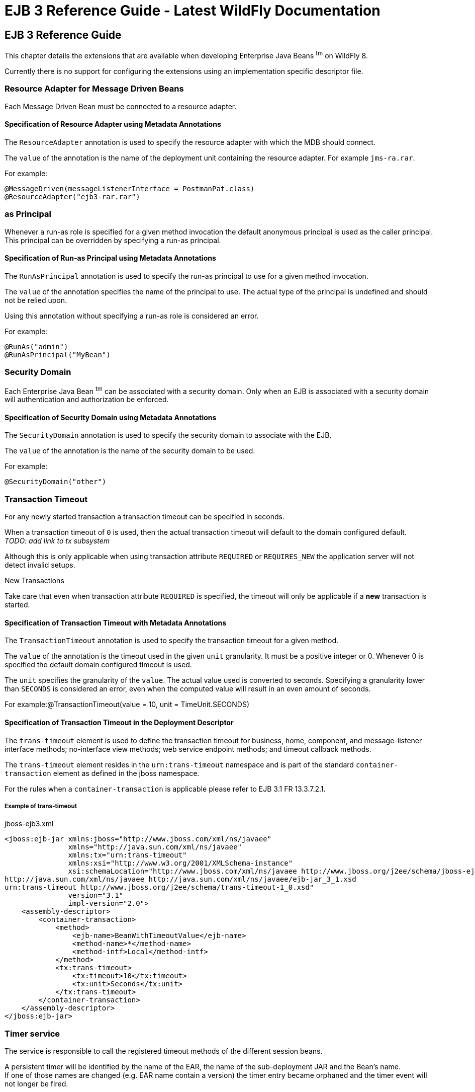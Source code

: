 EJB 3 Reference Guide - Latest WildFly Documentation
====================================================

[[ejb-3-reference-guide]]
EJB 3 Reference Guide
---------------------

This chapter details the extensions that are available when developing
Enterprise Java Beans ^tm^ on WildFly 8.

Currently there is no support for configuring the extensions using an
implementation specific descriptor file.

[[resource-adapter-for-message-driven-beans]]
Resource Adapter for Message Driven Beans
~~~~~~~~~~~~~~~~~~~~~~~~~~~~~~~~~~~~~~~~~

Each Message Driven Bean must be connected to a resource adapter.

[[specification-of-resource-adapter-using-metadata-annotations]]
Specification of Resource Adapter using Metadata Annotations
^^^^^^^^^^^^^^^^^^^^^^^^^^^^^^^^^^^^^^^^^^^^^^^^^^^^^^^^^^^^

The `ResourceAdapter` annotation is used to specify the resource adapter
with which the MDB should connect.

The `value` of the annotation is the name of the deployment unit
containing the resource adapter. For example `jms-ra.rar`.

For example:

[source,java]
----
@MessageDriven(messageListenerInterface = PostmanPat.class)
@ResourceAdapter("ejb3-rar.rar")
----

[[as-principal]]
as Principal
~~~~~~~~~~~~

Whenever a run-as role is specified for a given method invocation the
default anonymous principal is used as the caller principal. This
principal can be overridden by specifying a run-as principal.

[[specification-of-run-as-principal-using-metadata-annotations]]
Specification of Run-as Principal using Metadata Annotations
^^^^^^^^^^^^^^^^^^^^^^^^^^^^^^^^^^^^^^^^^^^^^^^^^^^^^^^^^^^^

The `RunAsPrincipal` annotation is used to specify the run-as principal
to use for a given method invocation.

The `value` of the annotation specifies the name of the principal to
use. The actual type of the principal is undefined and should not be
relied upon.

Using this annotation without specifying a run-as role is considered an
error.

For example:

[source,java]
----
@RunAs("admin")
@RunAsPrincipal("MyBean")
----

[[security-domain]]
Security Domain
~~~~~~~~~~~~~~~

Each Enterprise Java Bean ^tm^ can be associated with a security domain.
Only when an EJB is associated with a security domain will
authentication and authorization be enforced.

[[specification-of-security-domain-using-metadata-annotations]]
Specification of Security Domain using Metadata Annotations
^^^^^^^^^^^^^^^^^^^^^^^^^^^^^^^^^^^^^^^^^^^^^^^^^^^^^^^^^^^

The `SecurityDomain` annotation is used to specify the security domain
to associate with the EJB.

The `value` of the annotation is the name of the security domain to be
used.

For example:

[source,java]
----
@SecurityDomain("other")
----

[[transaction-timeout]]
Transaction Timeout
~~~~~~~~~~~~~~~~~~~

For any newly started transaction a transaction timeout can be specified
in seconds.

When a transaction timeout of `0` is used, then the actual transaction
timeout will default to the domain configured default. +
_TODO: add link to tx subsystem_

Although this is only applicable when using transaction attribute
`REQUIRED` or `REQUIRES_NEW` the application server will not detect
invalid setups.

New Transactions

Take care that even when transaction attribute `REQUIRED` is specified,
the timeout will only be applicable if a *new* transaction is started.

[[specification-of-transaction-timeout-with-metadata-annotations]]
Specification of Transaction Timeout with Metadata Annotations
^^^^^^^^^^^^^^^^^^^^^^^^^^^^^^^^^^^^^^^^^^^^^^^^^^^^^^^^^^^^^^

The `TransactionTimeout` annotation is used to specify the transaction
timeout for a given method.

The `value` of the annotation is the timeout used in the given `unit`
granularity. It must be a positive integer or 0. Whenever 0 is specified
the default domain configured timeout is used.

The `unit` specifies the granularity of the `value`. The actual value
used is converted to seconds. Specifying a granularity lower than
`SECONDS` is considered an error, even when the computed value will
result in an even amount of seconds.

For example:@TransactionTimeout(value = 10, unit = TimeUnit.SECONDS)

[[specification-of-transaction-timeout-in-the-deployment-descriptor]]
Specification of Transaction Timeout in the Deployment Descriptor
^^^^^^^^^^^^^^^^^^^^^^^^^^^^^^^^^^^^^^^^^^^^^^^^^^^^^^^^^^^^^^^^^

The `trans-timeout` element is used to define the transaction timeout
for business, home, component, and message-listener interface methods;
no-interface view methods; web service endpoint methods; and timeout
callback methods.

The `trans-timeout` element resides in the `urn:trans-timeout` namespace
and is part of the standard `container-transaction` element as defined
in the jboss namespace.

For the rules when a `container-transaction` is applicable please refer
to EJB 3.1 FR 13.3.7.2.1.

[[example-of-trans-timeout]]
Example of trans-timeout
++++++++++++++++++++++++

jboss-ejb3.xml

[source,java]
----
<jboss:ejb-jar xmlns:jboss="http://www.jboss.com/xml/ns/javaee"
               xmlns="http://java.sun.com/xml/ns/javaee"
               xmlns:tx="urn:trans-timeout"
               xmlns:xsi="http://www.w3.org/2001/XMLSchema-instance"
               xsi:schemaLocation="http://www.jboss.com/xml/ns/javaee http://www.jboss.org/j2ee/schema/jboss-ejb3-2_0.xsd
http://java.sun.com/xml/ns/javaee http://java.sun.com/xml/ns/javaee/ejb-jar_3_1.xsd
urn:trans-timeout http://www.jboss.org/j2ee/schema/trans-timeout-1_0.xsd"
               version="3.1"
               impl-version="2.0">
    <assembly-descriptor>
        <container-transaction>
            <method>
                <ejb-name>BeanWithTimeoutValue</ejb-name>
                <method-name>*</method-name>
                <method-intf>Local</method-intf>
            </method>
            <tx:trans-timeout>
                <tx:timeout>10</tx:timeout>
                <tx:unit>Seconds</tx:unit>
            </tx:trans-timeout>
        </container-transaction>
    </assembly-descriptor>
</jboss:ejb-jar>
----

[[timer-service]]
Timer service
~~~~~~~~~~~~~

The service is responsible to call the registered timeout methods of the
different session beans.

A persistent timer will be identified by the name of the EAR, the name
of the sub-deployment JAR and the Bean's name. +
If one of those names are changed (e.g. EAR name contain a version) the
timer entry became orphaned and the timer event will not longer be
fired.

[[single-event-timer]]
Single event timer
^^^^^^^^^^^^^^^^^^

The timer is will be started once at the specified time.

In case of a server restart the timeout method of a persistent timer
will only be called directly if the specified time is elapsed. +
If the timer is not persistent (since EJB3.1 see 18.2.3) it will be not
longer available if JBoss is restarted or the application is redeployed.

[[recurring-timer]]
Recurring timer
^^^^^^^^^^^^^^^

The timer will be started at the specified first occurrence and after
that point at each time if the interval is elapsed. +
If the timer will be started during the last execution is not finished
the execution will be suppressed with a warning to avoid concurrent
execution.

In case of server downtime for a persistent timer, the timeout method
will be called only once if one, or more than one, interval is
elapsed. +
If the timer is not persistent (since EJB3.1 see 18.2.3) it will not
longer be active after the server is restarted or the application is
redeployed.

[[calendar-timer]]
Calendar timer
^^^^^^^^^^^^^^

The timer will be started if the schedule expression match. It will be
automatically deactivated and removed if there will be no next
expiration possible, i.e. If you set a specific year.

For example:

________________________________________________________
@Schedule( ... dayOfMonth="1", month="1", year="2012") +
// start once at 01-01-2012 00:00:00
________________________________________________________

[[programmatic-calendar-timer]]
Programmatic calendar timer
+++++++++++++++++++++++++++

If the timer is persistent it will be fetched at server start and the
missed timeouts are called concurrent. +
If a persistent timer contains an end date it will be executed once
nevertheless how many times the execution was missed. Also a retry will
be suppressed if the timeout method throw an Exception. +
In case of such expired timer access to the given Timer object might
throw a NoMoreTimeoutExcption or NoSuchObjectException.

If the timer is non persistent it will not longer be active after the
server is restarted or the application is redeployed.

*TODO*: clarify whether this should happen concurrently/blocked or even
fired only once like a recurring timer!

[[annotated-calendar-timer]]
Annotated calendar timer
++++++++++++++++++++++++

If the timer is non persistent it will not activated for missed events
during the server is down. In case of server start the timer is
scheduled based on the @Schedule annotation.

If the timer is persistent (default if not deactivated by annotation)
all missed events are fetched at server start and the annotated timeout
method is called concurrent.

*TODO*: clarify whether this should happen concurrently/blocked or even
fired only once like a recurring timer!
